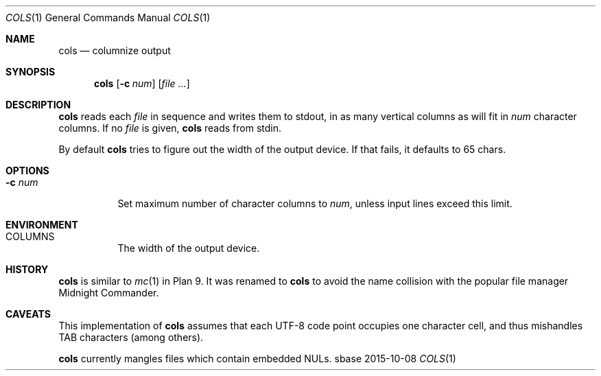 .Dd 2015-10-08
.Dt COLS 1
.Os sbase
.Sh NAME
.Nm cols
.Nd columnize output
.Sh SYNOPSIS
.Nm
.Op Fl c Ar num
.Op Ar file ...
.Sh DESCRIPTION
.Nm
reads each
.Ar file
in sequence and writes them to stdout, in as many vertical
columns as will fit in
.Ar num
character columns.
If no
.Ar file
is given,
.Nm
reads from stdin.
.Pp
By default
.Nm cols
tries to figure out the width of the output
device. If that fails, it defaults to 65 chars.
.Sh OPTIONS
.Bl -tag -width Ds
.It Fl c Ar num
Set maximum number of character columns to
.Ar num ,
unless input lines exceed this limit.
.El
.Sh ENVIRONMENT
.Bl -tag -width Ds
.It COLUMNS
The width of the output device.
.El
.Sh HISTORY
.Nm
is similar to
.Xr mc 1
in Plan 9. It was renamed to
.Nm
to avoid the name collision with the popular file manager
Midnight Commander.
.Sh CAVEATS
This implementation of
.Nm
assumes that each UTF-8 code point occupies one character cell,
and thus mishandles TAB characters (among others).
.Pp
.Nm
currently mangles files which contain embedded NULs.

